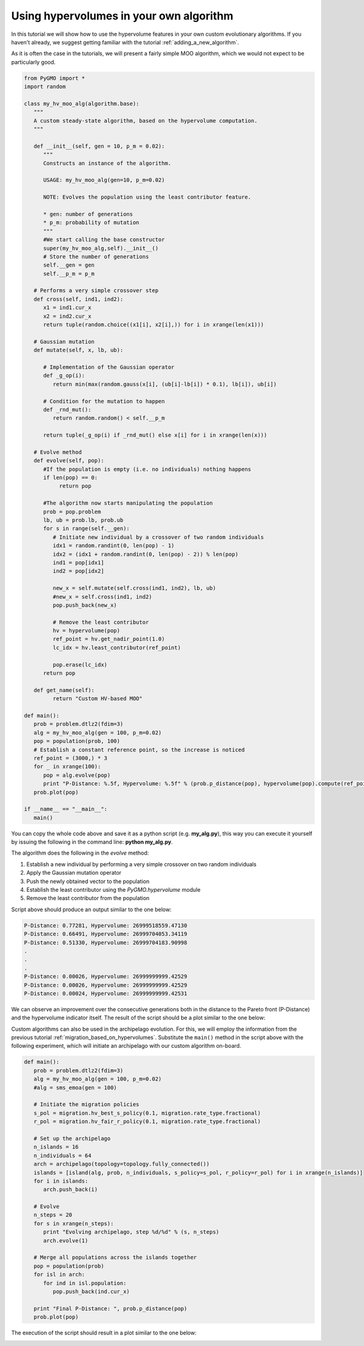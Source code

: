 .. _using_hypervolumes_in_your_algorithm:

================================================================
Using hypervolumes in your own algorithm
================================================================

In this tutorial we will show how to use the hypervolume features in your own custom evolutionary algorithms.
If you haven't already, we suggest getting familiar with the tutorial :ref:`adding_a_new_algorithm`.

As it is often the case in the tutorials, we will present a fairly simple MOO algorithm, which we would not expect to be particularly good.

.. code-block:: python

  from PyGMO import *
  import random

  class my_hv_moo_alg(algorithm.base):
     """
     A custom steady-state algorithm, based on the hypervolume computation.
     """
  
     def __init__(self, gen = 10, p_m = 0.02):
        """
        Constructs an instance of the algorithm.
  
        USAGE: my_hv_moo_alg(gen=10, p_m=0.02)
  
        NOTE: Evolves the population using the least contributor feature.
  
        * gen: number of generations
        * p_m: probability of mutation
        """
        #We start calling the base constructor
        super(my_hv_moo_alg,self).__init__()
        # Store the number of generations
        self.__gen = gen
        self.__p_m = p_m
  
     # Performs a very simple crossover step
     def cross(self, ind1, ind2):
        x1 = ind1.cur_x
        x2 = ind2.cur_x
        return tuple(random.choice((x1[i], x2[i],)) for i in xrange(len(x1)))
  
     # Gaussian mutation
     def mutate(self, x, lb, ub):
  
        # Implementation of the Gaussian operator
        def _g_op(i):
           return min(max(random.gauss(x[i], (ub[i]-lb[i]) * 0.1), lb[i]), ub[i])
  
        # Condition for the mutation to happen
        def _rnd_mut():
           return random.random() < self.__p_m
  
        return tuple(_g_op(i) if _rnd_mut() else x[i] for i in xrange(len(x)))
  
     # Evolve method
     def evolve(self, pop):
        #If the population is empty (i.e. no individuals) nothing happens
        if len(pop) == 0:
             return pop
  
        #The algorithm now starts manipulating the population
        prob = pop.problem
        lb, ub = prob.lb, prob.ub
        for s in range(self.__gen):
           # Initiate new individual by a crossover of two random individuals
           idx1 = random.randint(0, len(pop) - 1)
           idx2 = (idx1 + random.randint(0, len(pop) - 2)) % len(pop)
           ind1 = pop[idx1]
           ind2 = pop[idx2]
  
           new_x = self.mutate(self.cross(ind1, ind2), lb, ub)
           #new_x = self.cross(ind1, ind2)
           pop.push_back(new_x)
  
           # Remove the least contributor
           hv = hypervolume(pop)
           ref_point = hv.get_nadir_point(1.0)
           lc_idx = hv.least_contributor(ref_point)
  
           pop.erase(lc_idx)
        return pop
  
     def get_name(self):
           return "Custom HV-based MOO"

  def main():
     prob = problem.dtlz2(fdim=3)
     alg = my_hv_moo_alg(gen = 100, p_m=0.02)
     pop = population(prob, 100)
     # Establish a constant reference point, so the increase is noticed
     ref_point = (3000,) * 3
     for _ in xrange(100):
        pop = alg.evolve(pop)
        print "P-Distance: %.5f, Hypervolume: %.5f" % (prob.p_distance(pop), hypervolume(pop).compute(ref_point))
     prob.plot(pop)

  if __name__ == "__main__":
     main()

You can copy the whole code above and save it as a python script (e.g. **my_alg.py**), this way you can execute it yourself by issuing the following in the command line: **python my_alg.py**.

The algorithm does the following in the *evolve* method:

#. Establish a new individual by performing a very simple crossover on two random individuals
#. Apply the Gaussian mutation operator
#. Push the newly obtained vector to the population
#. Establish the least contributor using the `PyGMO.hypervolume` module
#. Remove the least contributor from the population

Script above should produce an output similar to the one below:

.. code-block:: bash

  P-Distance: 0.77281, Hypervolume: 26999518559.47130
  P-Distance: 0.66491, Hypervolume: 26999704053.34119
  P-Distance: 0.51330, Hypervolume: 26999704183.90998
  .
  .
  .
  P-Distance: 0.00026, Hypervolume: 26999999999.42529
  P-Distance: 0.00026, Hypervolume: 26999999999.42529
  P-Distance: 0.00024, Hypervolume: 26999999999.42531

We can observe an improvement over the consecutive generations both in the distance to the Pareto front (P-Distance) and the hypervolume indicator itself.
The result of the script should be a plot similar to the one below:

.. image:: ../images/tutorials/hv_custom_algo.png
  :width: 850px

Custom algorithms can also be used in the archipelago evolution.
For this, we will employ the information from the previous tutorial :ref:`migration_based_on_hypervolumes`. Substitute the ``main()`` method in the script above with the following experiment, which will initiate an archipelago with our custom algorithm on-board.

.. code-block:: python

  def main():
     prob = problem.dtlz2(fdim=3)
     alg = my_hv_moo_alg(gen = 100, p_m=0.02)
     #alg = sms_emoa(gen = 100)
  
     # Initiate the migration policies
     s_pol = migration.hv_best_s_policy(0.1, migration.rate_type.fractional)
     r_pol = migration.hv_fair_r_policy(0.1, migration.rate_type.fractional)
  
     # Set up the archipelago
     n_islands = 16
     n_individuals = 64
     arch = archipelago(topology=topology.fully_connected())
     islands = [island(alg, prob, n_individuals, s_policy=s_pol, r_policy=r_pol) for i in xrange(n_islands)]
     for i in islands:
        arch.push_back(i)
  
     # Evolve
     n_steps = 20
     for s in xrange(n_steps):
        print "Evolving archipelago, step %d/%d" % (s, n_steps)
        arch.evolve(1)
  
     # Merge all populations across the islands together
     pop = population(prob)
     for isl in arch:
        for ind in isl.population:
           pop.push_back(ind.cur_x)
  
     print "Final P-Distance: ", prob.p_distance(pop)
     prob.plot(pop)

The execution of the script should result in a plot similar to the one below:

.. image:: ../images/tutorials/hv_custom_algo_archi.png
  :width: 850px
